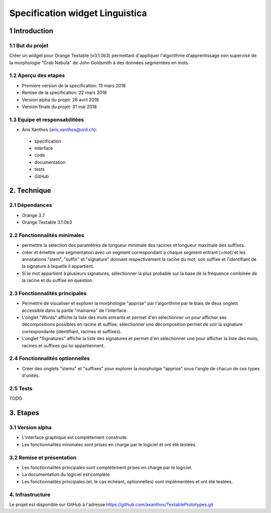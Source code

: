 ﻿################################
Specification widget Linguistica
################################

1 Introduction
**************

1.1 But du projet
=================
Créer un widget pour Orange Textable (v3.1.0b3) permettant d'appliquer l'algorithme d'apprentissage non supervisé de la morphologie "Crab Nebula" de John Goldsmith à des données segmentées en mots.

1.2 Aperçu des etapes
=====================
* Premiere version de la specification: 15 mars 2018
* Remise de la specification: 22 mars 2018
* Version alpha du projet:  26 avril 2018
* Version finale du projet:  31 mai 2018

1.3 Equipe et responsabilitées
==============================

* Aris Xanthos (`aris.xanthos@unil.ch`_):

.. _aris.xanthos@unil.ch: mailto:aris.xanthos@unil.ch

    - specification
    - interface
    - code
    - documentation
    - tests
    - GitHub

2. Technique
************

2.1 Dépendances
===============

* Orange 3.7

* Orange Textable 3.1.0b3

2.2 Fonctionnalités minimales
=============================

.. image:: images/linguistica_minimal.png

* permettre la sélection des paramètres de longueur minimale des racines et longueur maximale des suffixes.

* créer et émettre une segmentation avec un segment correspondant à chaque segment entrant (=mot) et les annotations "stem", "suffix" et "signature" donnant respectivement la racine du mot, son suffixe et l'identifiant de la signature à laquelle il appartient.

* Si le mot appartient à plusieurs signatures, sélectionner la plus probable sur la base de la fréquence combinée de la racine et du suffixe en question.

2.3 Fonctionnalités principales
===============================

.. image:: images/linguistica_principal_words.png

.. image:: images/linguistica_principal_signatures.png

* Permettre de visualiser et explorer la morphologie "apprise" par l'algorithme par le biais de deux onglets accessible dans la partie "mainarea" de l'interface.

* L'onglet "Words" affiche la liste des mots entrants et permet d'en sélectionner un pour afficher ses décompositions possibles en racine et suffixe; sélectionner une décomposition permet de voir la signature correspondante (identifiant, racines et suffixes).

* L'onglet "Signatures" affiche la liste des signatures et permet d'en sélectionner une pour afficher la liste des mots, racines et suffixes qui lui appartiennent.

2.4 Fonctionnalités optionnelles
================================

* Créer des onglets "stems" et "suffixes" pour explorer la morpholgie "apprise" sous l'angle de chacun de ces types d'unités.

2.5 Tests
=========

TODO

3. Etapes
*********

3.1 Version alpha
=================
* L'interface graphique est complètement construite.
* Les fonctionnalités minimales sont prises en charge par le logiciel et ont été testées.

3.2 Remise et présentation
==========================
* Les fonctionnalités principales sont complétement prises en charge par le logiciel.
* La documentation du logiciel est complète.
* Les fonctionnalités principales (et, le cas échéant, optionnelles) sont implémentées et ont été testées.


4. Infrastructure
=================
Le projet est disponible sur GitHub à l'adresse `https://github.com/axanthos/TextablePrototypes.git
<https://github.com/axanthos/TextablePrototypes.git>`_
